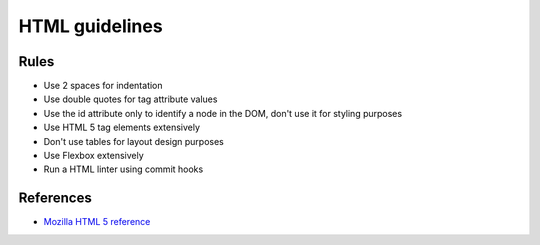 HTML guidelines
---------------

Rules
=====

- Use 2 spaces for indentation
- Use double quotes for tag attribute values
- Use the id attribute only to identify a node in the DOM, don't use it for styling purposes
- Use HTML 5 tag elements extensively
- Don't use tables for layout design purposes
- Use Flexbox extensively
- Run a HTML linter using commit hooks

References
==========

- `Mozilla HTML 5 reference <https://developer.mozilla.org/en-US/docs/Web/Guide/HTML/HTML5>`__
